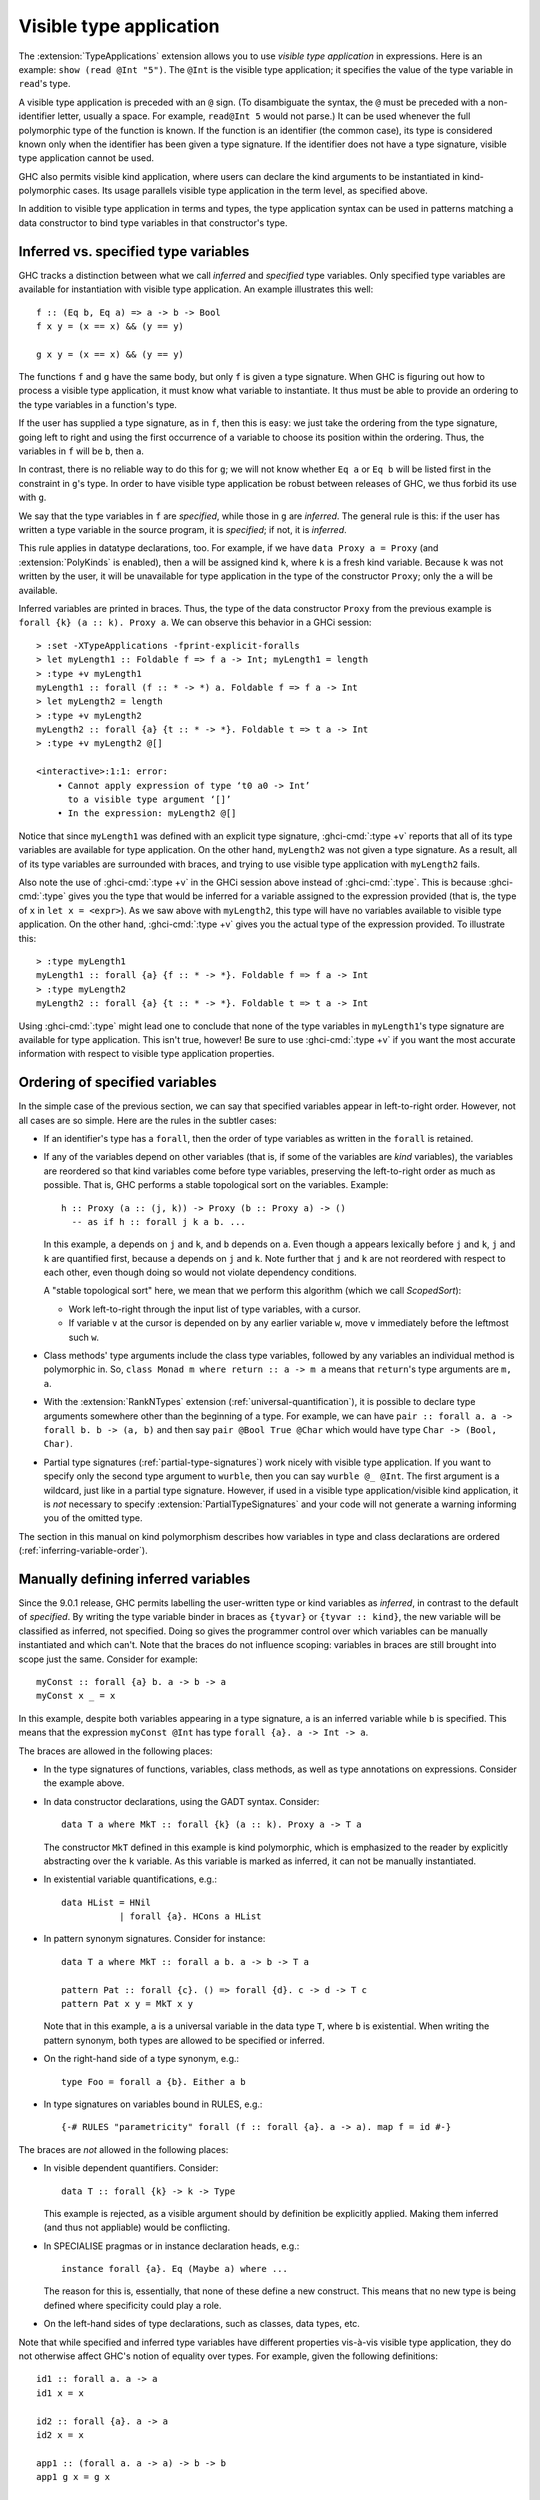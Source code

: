 .. _visible-type-application:

Visible type application
========================

.. extension:: TypeApplications
    :shortdesc: Enable type application syntax in terms, patterns and types.

    :since: 8.0.1

    Allow the use of type application syntax.

The :extension:`TypeApplications` extension allows you to use
*visible type application* in expressions. Here is an
example: ``show (read @Int "5")``. The ``@Int``
is the visible type application; it specifies the value of the type variable
in ``read``'s type.

A visible type application is preceded with an ``@``
sign. (To disambiguate the syntax, the ``@`` must be
preceded with a non-identifier letter, usually a space. For example,
``read@Int 5`` would not parse.) It can be used whenever
the full polymorphic type of the function is known. If the function
is an identifier (the common case), its type is considered known only when
the identifier has been given a type signature. If the identifier does
not have a type signature, visible type application cannot be used.

GHC also permits visible kind application, where users can declare the kind
arguments to be instantiated in kind-polymorphic cases. Its usage parallels
visible type application in the term level, as specified above.

In addition to visible type application in terms and types, the type application
syntax can be used in patterns matching a data constructor to bind type variables
in that constructor's type.

.. _inferred-vs-specified:

Inferred vs. specified type variables
-------------------------------------

.. index::
   single: type variable; inferred vs. specified

GHC tracks a distinction between what we call *inferred* and *specified*
type variables. Only specified type variables are available for instantiation
with visible type application. An example illustrates this well::

  f :: (Eq b, Eq a) => a -> b -> Bool
  f x y = (x == x) && (y == y)

  g x y = (x == x) && (y == y)

The functions ``f`` and ``g`` have the same body, but only ``f`` is given
a type signature. When GHC is figuring out how to process a visible type application,
it must know what variable to instantiate. It thus must be able to provide
an ordering to the type variables in a function's type.

If the user has supplied a type signature, as in ``f``, then this is easy:
we just take the ordering from the type signature, going left to right and
using the first occurrence of a variable to choose its position within the
ordering. Thus, the variables in ``f`` will be ``b``, then ``a``.

In contrast, there is no reliable way to do this for ``g``; we will not know
whether ``Eq a`` or ``Eq b`` will be listed first in the constraint in ``g``\'s
type. In order to have visible type application be robust between releases of
GHC, we thus forbid its use with ``g``.

We say that the type variables in ``f`` are *specified*, while those in
``g`` are *inferred*. The general rule is this: if the user has written
a type variable in the source program, it is *specified*; if not, it is
*inferred*.

This rule applies in datatype declarations, too. For example, if we have
``data Proxy a = Proxy`` (and :extension:`PolyKinds` is enabled), then
``a`` will be assigned kind ``k``, where ``k`` is a fresh kind variable.
Because ``k`` was not written by the user, it will be unavailable for
type application in the type of the constructor ``Proxy``; only the ``a``
will be available.

Inferred variables are printed in braces. Thus, the type of the data
constructor ``Proxy`` from the previous example is
``forall {k} (a :: k). Proxy a``.
We can observe this behavior in a GHCi session: ::

  > :set -XTypeApplications -fprint-explicit-foralls
  > let myLength1 :: Foldable f => f a -> Int; myLength1 = length
  > :type +v myLength1
  myLength1 :: forall (f :: * -> *) a. Foldable f => f a -> Int
  > let myLength2 = length
  > :type +v myLength2
  myLength2 :: forall {a} {t :: * -> *}. Foldable t => t a -> Int
  > :type +v myLength2 @[]

  <interactive>:1:1: error:
      • Cannot apply expression of type ‘t0 a0 -> Int’
        to a visible type argument ‘[]’
      • In the expression: myLength2 @[]

Notice that since ``myLength1`` was defined with an explicit type signature,
:ghci-cmd:`:type +v` reports that all of its type variables are available
for type application. On the other hand, ``myLength2`` was not given a type
signature. As a result, all of its type variables are surrounded with braces,
and trying to use visible type application with ``myLength2`` fails.

Also note the use of :ghci-cmd:`:type +v` in the GHCi session above instead
of :ghci-cmd:`:type`. This is because :ghci-cmd:`:type` gives you the type
that would be inferred for a variable assigned to the expression provided
(that is, the type of ``x`` in ``let x = <expr>``). As we saw above with
``myLength2``, this type will have no variables available to visible type
application. On the other hand, :ghci-cmd:`:type +v` gives you the actual
type of the expression provided. To illustrate this: ::

  > :type myLength1
  myLength1 :: forall {a} {f :: * -> *}. Foldable f => f a -> Int
  > :type myLength2
  myLength2 :: forall {a} {t :: * -> *}. Foldable t => t a -> Int

Using :ghci-cmd:`:type` might lead one to conclude that none of the type
variables in ``myLength1``'s type signature are available for type
application. This isn't true, however! Be sure to use :ghci-cmd:`:type +v`
if you want the most accurate information with respect to visible type
application properties.

.. index::
   single: ScopedSort

.. _ScopedSort:

Ordering of specified variables
-------------------------------

In the simple case of the previous section, we can say that specified variables
appear in left-to-right order. However, not all cases are so simple. Here are
the rules in the subtler cases:

- If an identifier's type has a ``forall``, then the order of type variables
  as written in the ``forall`` is retained.

- If any of the variables depend on other variables (that is, if some
  of the variables are *kind* variables), the variables are reordered
  so that kind variables come before type variables, preserving the
  left-to-right order as much as possible. That is, GHC performs a
  stable topological sort on the variables. Example::

    h :: Proxy (a :: (j, k)) -> Proxy (b :: Proxy a) -> ()
      -- as if h :: forall j k a b. ...

  In this example, ``a`` depends on ``j`` and ``k``, and ``b`` depends on ``a``.
  Even though ``a`` appears lexically before ``j`` and ``k``, ``j`` and ``k``
  are quantified first, because ``a`` depends on ``j`` and ``k``. Note further
  that ``j`` and ``k`` are not reordered with respect to each other, even
  though doing so would not violate dependency conditions.

  A "stable topological sort" here, we mean that we perform this algorithm
  (which we call *ScopedSort*):

  * Work left-to-right through the input list of type variables, with a cursor.
  * If variable ``v`` at the cursor is depended on by any earlier variable ``w``,
    move ``v`` immediately before the leftmost such ``w``.

- Class methods' type arguments include the class type
  variables, followed by any variables an individual method is polymorphic
  in. So, ``class Monad m where return :: a -> m a`` means
  that ``return``'s type arguments are ``m, a``.

- With the :extension:`RankNTypes` extension
  (:ref:`universal-quantification`), it is possible to declare
  type arguments somewhere other than the beginning of a type. For example,
  we can have ``pair :: forall a. a -> forall b. b -> (a, b)``
  and then say ``pair @Bool True @Char`` which would have
  type ``Char -> (Bool, Char)``.

- Partial type signatures (:ref:`partial-type-signatures`)
  work nicely with visible type
  application. If you want to specify only the second type argument to
  ``wurble``, then you can say ``wurble @_ @Int``.
  The first argument is a wildcard, just like in a partial type signature.
  However, if used in a visible type application/visible kind application,
  it is *not* necessary to specify :extension:`PartialTypeSignatures` and your
  code will not generate a warning informing you of the omitted type.

The section in this manual on kind polymorphism describes how variables
in type and class declarations are ordered (:ref:`inferring-variable-order`).

.. _Manually-defining-inferred-variables:

Manually defining inferred variables
------------------------------------

Since the 9.0.1 release, GHC permits labelling the user-written
type or kind variables as *inferred*, in contrast
to the default of *specified*. By writing the type variable binder in
braces as ``{tyvar}`` or ``{tyvar :: kind}``, the new variable will be
classified as inferred, not specified. Doing so gives the programmer control
over which variables can be manually instantiated and which can't.
Note that the braces do not influence scoping: variables in braces are still
brought into scope just the same.
Consider for example::

  myConst :: forall {a} b. a -> b -> a
  myConst x _ = x

In this example, despite both variables appearing in a type signature, ``a`` is
an inferred variable while ``b`` is specified. This means that the expression
``myConst @Int`` has type ``forall {a}. a -> Int -> a``.

The braces are allowed in the following places:

- In the type signatures of functions, variables, class methods, as well as type
  annotations on expressions. Consider the example above.

- In data constructor declarations, using the GADT syntax. Consider::

    data T a where MkT :: forall {k} (a :: k). Proxy a -> T a

  The constructor ``MkT`` defined in this example is kind polymorphic, which is
  emphasized to the reader by explicitly abstracting over the ``k`` variable.
  As this variable is marked as inferred, it can not be manually instantiated.

- In existential variable quantifications, e.g.::

    data HList = HNil
               | forall {a}. HCons a HList

- In pattern synonym signatures. Consider for instance::

    data T a where MkT :: forall a b. a -> b -> T a

    pattern Pat :: forall {c}. () => forall {d}. c -> d -> T c
    pattern Pat x y = MkT x y

  Note that in this example, ``a`` is a universal variable in the data type
  ``T``, where ``b`` is existential. When writing the pattern synonym, both
  types are allowed to be specified or inferred.

- On the right-hand side of a type synonym, e.g.::

    type Foo = forall a {b}. Either a b

- In type signatures on variables bound in RULES, e.g.::

    {-# RULES "parametricity" forall (f :: forall {a}. a -> a). map f = id #-}

The braces are *not* allowed in the following places:

- In visible dependent quantifiers. Consider::

    data T :: forall {k} -> k -> Type

  This example is rejected, as a visible argument should by definition be
  explicitly applied. Making them inferred (and thus not appliable) would be
  conflicting.

- In SPECIALISE pragmas or in instance declaration heads, e.g.::

    instance forall {a}. Eq (Maybe a) where ...

  The reason for this is, essentially, that none of these define a new
  construct. This means that no new type is being defined where specificity
  could play a role.

- On the left-hand sides of type declarations, such as classes, data types, etc.

Note that while specified and inferred type variables have different properties
vis-à-vis visible type application, they do not otherwise affect GHC's notion
of equality over types. For example, given the following definitions: ::

  id1 :: forall a. a -> a
  id1 x = x

  id2 :: forall {a}. a -> a
  id2 x = x

  app1 :: (forall a. a -> a) -> b -> b
  app1 g x = g x

  app2 :: (forall {a}. a -> a) -> b -> b
  app2 g x = g x

GHC will deem all of ``app1 id1``, ``app1 id2``, ``app2 id1``, and ``app2 id2``
to be well typed.

.. _type-applications-in-patterns:

Type Applications in Patterns
-----------------------------

The type application syntax can be used in patterns that match a data
constructor. The syntax can't be used with record patterns or infix patterns.
This is useful in particular to bind existential type variables associated with
a GADT data constructor as in the following example::

    {-# LANGUAGE AllowAmbiguousTypes #-}
    {-# LANGUAGE GADTs #-}
    {-# LANGUAGE RankNTypes #-}
    {-# LANGUAGE TypeApplications #-}
    import Data.Proxy

    data Foo where
      Foo :: forall a. (Show a, Num a) => Foo

    test :: Foo -> String
    test x = case x of
      Foo @t -> show @t 0

    main :: IO ()
    main = print $ test (Foo @Float)

In this example, the case in ``test``` is binding an existential variable introduced
by ``Foo`` that otherwise could not be named and used.

It's possible to bind variables to any part of the type arguments to a constructor;
there is no need for them to be existential. In addition, it's possible to "match" against
part of the type argument using type constructors.

For a somewhat-contrived example::

    foo :: (Num a) => Maybe [a] -> String
    foo (Nothing @[t]) = show (0 :: t)
    foo (Just @[t] xs) = show (sum xs :: t)

Here, we're binding the type variable t to be the type of the elements of the list type
which is itself the argument to Maybe.

The order of the type arguments specified by the type applications in a pattern is the same
as that for an expression: either the order as given by the user in an explicit ``forall`` in the
definition of the data constructor, or if that is not present, the order in which the type
variables appear in its type signature from left to right.

For example if we have the following declaration in GADT syntax::

    data Foo :: * -> * where
      A :: forall s t. [(t,s)] -> Foo (t,s)
      B :: (t,s) -> Foo (t,s)

Then the type arguments to ``A`` will match first ``s`` and then ``t``, while the type arguments
to ``B`` will match first ``t`` and then ``s``.

Type arguments appearing in patterns can influence the inferred type of a definition::

    foo (Nothing @Int) = 0
    foo (Just x) = x

will have inferred type:: 

    foo :: Maybe Int -> Int

which is more restricted than what it would be without the application::

    foo :: Num a => Maybe a -> a

For more information and detail regarding type applications in patterns, see the paper
`Type variables in patterns <https://arxiv.org/pdf/1806.03476>`__ by Eisenberg, Breitner
and Peyton Jones. Relative to that paper, the implementation in GHC for now at least makes one
additional conservative restriction, that type variables occurring in patterns must not
already be in scope, and so are always new variables that only bind whatever type is
matched, rather than ever referring to a variable from an outer scope. Type wildcards
``_`` may be used in any place where no new variable needs binding.
